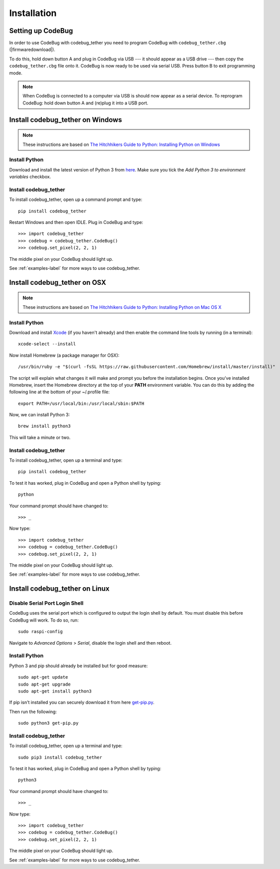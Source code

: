 ############
Installation
############

Setting up CodeBug
==================
In order to use CodeBug with codebug_tether you need to program CodeBug
with ``codebug_tether.cbg`` (|firmwaredownload|).

To do this, hold down button A and plug in CodeBug via USB --- it should
appear as a USB drive --- then copy the ``codebug_tether.cbg`` file onto it.
CodeBug is now ready to be used via serial USB. Press button B to exit
programming mode.

.. note:: When CodeBug is connected to a computer via USB is should now
          appear as a serial device. To reprogram CodeBug: hold down
          button A and (re)plug it into a USB port.

Install codebug_tether on Windows
=================================
.. note:: These instructions are based on `The Hitchhikers Guide to Python: Installing Python on Windows <http://docs.python-guide.org/en/latest/starting/install/win/>`_

Install Python
--------------
Download and install the latest version of Python 3 from `here <https://www.python.org/downloads/windows/>`_.
Make sure you tick the *Add Python 3 to environment variables* checkbox.

Install codebug_tether
----------------------
To install codebug_tether, open up a command prompt and type::

    pip install codebug_tether

Restart Windows and then open IDLE. Plug in CodeBug and type::

    >>> import codebug_tether
    >>> codebug = codebug_tether.CodeBug()
    >>> codebug.set_pixel(2, 2, 1)

The middle pixel on your CodeBug should light up.

See :ref:`examples-label` for more ways to use codebug_tether.


Install codebug_tether on OSX
=============================
.. note:: These instructions are based on `The Hitchhikers Guide to Python: Installing Python on Mac OS X <http://docs.python-guide.org/en/latest/starting/install/osx/>`_

Install Python
--------------
Download and install `Xcode <https://developer.apple.com/xcode/download/>`_ (if you haven't already) and then enable the command line tools by running (in a terminal)::

    xcode-select --install

Now install Homebrew (a package manager for OSX)::

    /usr/bin/ruby -e "$(curl -fsSL https://raw.githubusercontent.com/Homebrew/install/master/install)"

The script will explain what changes it will make and prompt you before the installation begins. Once you’ve installed Homebrew, insert the Homebrew directory at the top of your **PATH** environment variable. You can do this by adding the following line at the bottom of your ~/.profile file::

    export PATH=/usr/local/bin:/usr/local/sbin:$PATH

Now, we can install Python 3::

    brew install python3

This will take a minute or two.

Install codebug_tether
----------------------
To install codebug_tether, open up a terminal and type::

    pip install codebug_tether

To test it has worked, plug in CodeBug and open a Python shell by typing::

    python

Your command prompt should have changed to::

    >>> _

Now type::

    >>> import codebug_tether
    >>> codebug = codebug_tether.CodeBug()
    >>> codebug.set_pixel(2, 2, 1)

The middle pixel on your CodeBug should light up.

See :ref:`examples-label` for more ways to use codebug_tether.


Install codebug_tether on Linux
===============================
Disable Serial Port Login Shell
-------------------------------
CodeBug uses the serial port which is configured to output the login
shell by default. You must disable this before CodeBug will work. To do
so, run::

    sudo raspi-config

Navigate to `Advanced Options` > `Serial`, disable the login shell and
then reboot.


Install Python
--------------
Python 3 and pip should already be installed but for good measure::

    sudo apt-get update
    sudo apt-get upgrade
    sudo apt-get install python3

If pip isn't installed you can securely download it from here `get-pip.py <https://bootstrap.pypa.io/get-pip.py>`_.

Then run the following::

    sudo python3 get-pip.py


Install codebug_tether
----------------------
To install codebug_tether, open up a terminal and type::

    sudo pip3 install codebug_tether

To test it has worked, plug in CodeBug and open a Python shell by typing::

    python3

Your command prompt should have changed to::

    >>> _

Now type::

    >>> import codebug_tether
    >>> codebug = codebug_tether.CodeBug()
    >>> codebug.set_pixel(2, 2, 1)

The middle pixel on your CodeBug should light up.

See :ref:`examples-label` for more ways to use codebug_tether.
